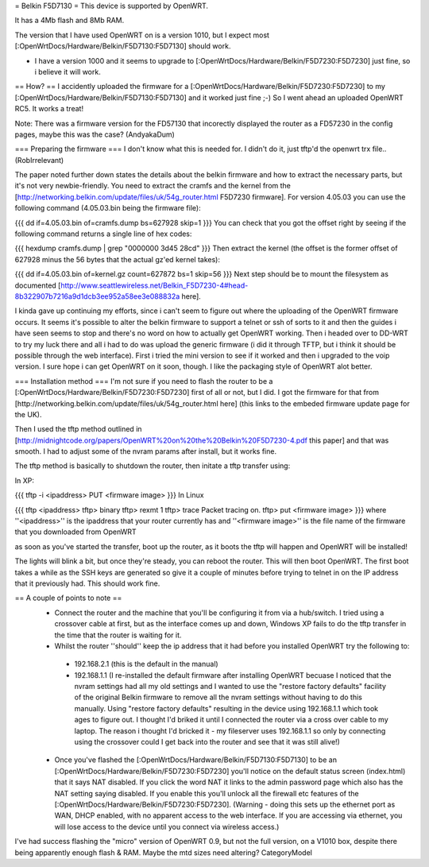 = Belkin F5D7130 =
This device is supported by OpenWRT.

It has a 4Mb flash and 8Mb RAM.

The version that I have used OpenWRT on is a version 1010, but I expect most [:OpenWrtDocs/Hardware/Belkin/F5D7130:F5D7130] should work.

- I have a version 1000 and it seems to upgrade to [:OpenWrtDocs/Hardware/Belkin/F5D7230:F5D7230] just fine, so i believe it will work.

== How? ==
I accidently uploaded the firmware for a [:OpenWrtDocs/Hardware/Belkin/F5D7230:F5D7230] to my [:OpenWrtDocs/Hardware/Belkin/F5D7130:F5D7130] and it worked just fine ;-) So I went ahead an uploaded OpenWRT RC5. It works a treat!

Note: There was a firmware version for the FD57130 that incorectly displayed the router as a FD57230 in the config pages, maybe this was the case? (AndyakaDum)

=== Preparing the firmware ===
I don't know what this is needed for.  I didn't do it, just tftp'd the openwrt trx file..(RobIrrelevant)

The paper noted further down states the details about the belkin firmware and how to extract the necessary parts, but it's not very newbie-friendly. You need to extract the cramfs and the kernel from the [http://networking.belkin.com/update/files/uk/54g_router.html F5D7230 firmware]. For version 4.05.03 you can use the following command (4.05.03.bin being the firmware file):

{{{
dd if=4.05.03.bin of=cramfs.dump bs=627928 skip=1
}}}
You can check that you got the offset right by seeing if the following command returns a single line of hex codes:

{{{
hexdump cramfs.dump | grep "0000000 3d45 28cd"
}}}
Then extract the kernel (the offset is the former offset of 627928 minus the 56 bytes that the actual gz'ed kernel takes):

{{{
dd if=4.05.03.bin of=kernel.gz count=627872 bs=1 skip=56
}}}
Next step should be to mount the filesystem as documented [http://www.seattlewireless.net/Belkin_F5D7230-4#head-8b322907b7216a9d1dcb3ee952a58ee3e088832a here].

I kinda gave up continuing my efforts, since i can't seem to figure out where the uploading of the OpenWRT firmware occurs. It seems it's possible to alter the belkin firmware to support a telnet or ssh of sorts to it and then the guides i have seen seems to stop and there's no word on how to actually get OpenWRT working. Then i headed over to DD-WRT to try my luck there and all i had to do was upload the generic firmware (i did it through TFTP, but i think it should be possible through the web interface). First i tried the mini version to see if it worked and then i upgraded to the voip version. I sure hope i can get OpenWRT on it soon, though. I like the packaging style of OpenWRT alot better.

=== Installation method ===
I'm not sure if you need to flash the router to be a [:OpenWrtDocs/Hardware/Belkin/F5D7230:F5D7230] first of all or not, but I did. I got the firmware for that from [http://networking.belkin.com/update/files/uk/54g_router.html here] (this links to the embeded firmware update page for the UK).

Then I used the tftp method outlined in [http://midnightcode.org/papers/OpenWRT%20on%20the%20Belkin%20F5D7230-4.pdf this paper] and that was smooth. I had to adjust some of the nvram params after install, but it works fine.

The tftp method is basically to shutdown the router, then initate a tftp transfer using:

In XP:

{{{
tftp -i <ipaddress> PUT <firmware image>
}}}
In Linux

{{{
tftp <ipaddress>
tftp> binary
tftp> rexmt 1
tftp> trace
Packet tracing on.
tftp> put <firmware image>
}}}
where ''<ipaddress>'' is the ipaddress that your router currently has and ''<firmware image>'' is the file name of the firmware that you downloaded from OpenWRT

as soon as you've started the transfer, boot up the router, as it boots the tftp will happen and OpenWRT will be installed!

The lights will blink a bit, but once they're steady, you can reboot the router. This will then boot OpenWRT. The first boot takes a while as the SSH keys are generated so give it a couple of minutes before trying to telnet in on the IP address that it previously had. This should work fine.

== A couple of points to note ==
 * Connect the router and the machine that you'll be configuring it from via a hub/switch. I tried using a crossover cable at first, but as the interface comes up and down, Windows XP fails to do the tftp transfer in the time that the router is waiting for it.
 * Whilst the router ''should'' keep the ip address that it had before you installed OpenWRT try the following to:
  * 192.168.2.1 (this is the default in the manual)
  * 192.168.1.1 (I re-installed the default firmware after installing OpenWRT becuase I noticed that the nvram settings had all my old settings and I wanted to use the "restore factory defaults" facility of the original Belkin firmware to remove all the nvram settings without having to do this manually. Using "restore factory defaults" resulting in the device using 192.168.1.1 which took ages to figure out. I thought I'd briked it until I connected the router via a cross over cable to my laptop. The reason i thought I'd bricked it - my fileserver uses 192.168.1.1 so only by connecting using the crossover could I get back into the router and see that it was still alive!)
 * Once you've flashed the [:OpenWrtDocs/Hardware/Belkin/F5D7130:F5D7130] to be an [:OpenWrtDocs/Hardware/Belkin/F5D7230:F5D7230] you'll notice on the default status screen (index.html) that it says NAT disabled. If you click the word NAT it links to the admin password page which also has the NAT setting saying disabled. If you enable this you'll unlock all the firewall etc features of the [:OpenWrtDocs/Hardware/Belkin/F5D7230:F5D7230].  (Warning - doing this sets up the ethernet port as WAN, DHCP enabled, with no apparent access to the web interface.  If you are accessing via ethernet, you will lose access to the device until you connect via wireless access.)

I've had success flashing the "micro" version of OpenWRT 0.9, but not the full version, on a V1010 box, despite there being apparently enough flash & RAM. Maybe the mtd sizes need altering?
CategoryModel
